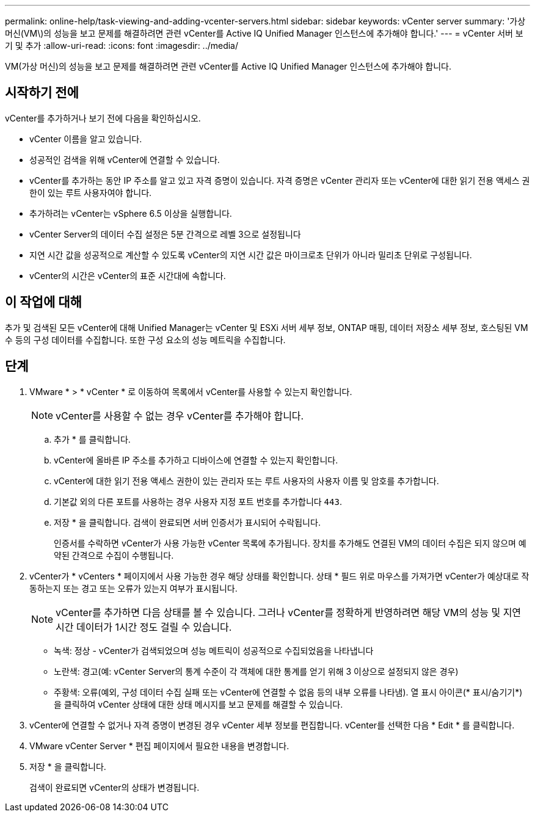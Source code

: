 ---
permalink: online-help/task-viewing-and-adding-vcenter-servers.html 
sidebar: sidebar 
keywords: vCenter server 
summary: '가상 머신(VM\)의 성능을 보고 문제를 해결하려면 관련 vCenter를 Active IQ Unified Manager 인스턴스에 추가해야 합니다.' 
---
= vCenter 서버 보기 및 추가
:allow-uri-read: 
:icons: font
:imagesdir: ../media/


[role="lead"]
VM(가상 머신)의 성능을 보고 문제를 해결하려면 관련 vCenter를 Active IQ Unified Manager 인스턴스에 추가해야 합니다.



== 시작하기 전에

vCenter를 추가하거나 보기 전에 다음을 확인하십시오.

* vCenter 이름을 알고 있습니다.
* 성공적인 검색을 위해 vCenter에 연결할 수 있습니다.
* vCenter를 추가하는 동안 IP 주소를 알고 있고 자격 증명이 있습니다. 자격 증명은 vCenter 관리자 또는 vCenter에 대한 읽기 전용 액세스 권한이 있는 루트 사용자여야 합니다.
* 추가하려는 vCenter는 vSphere 6.5 이상을 실행합니다.
* vCenter Server의 데이터 수집 설정은 5분 간격으로 레벨 3으로 설정됩니다
* 지연 시간 값을 성공적으로 계산할 수 있도록 vCenter의 지연 시간 값은 마이크로초 단위가 아니라 밀리초 단위로 구성됩니다.
* vCenter의 시간은 vCenter의 표준 시간대에 속합니다.




== 이 작업에 대해

추가 및 검색된 모든 vCenter에 대해 Unified Manager는 vCenter 및 ESXi 서버 세부 정보, ONTAP 매핑, 데이터 저장소 세부 정보, 호스팅된 VM 수 등의 구성 데이터를 수집합니다. 또한 구성 요소의 성능 메트릭을 수집합니다.



== 단계

. VMware * > * vCenter * 로 이동하여 목록에서 vCenter를 사용할 수 있는지 확인합니다.
+
[NOTE]
====
vCenter를 사용할 수 없는 경우 vCenter를 추가해야 합니다.

====
+
.. 추가 * 를 클릭합니다.
.. vCenter에 올바른 IP 주소를 추가하고 디바이스에 연결할 수 있는지 확인합니다.
.. vCenter에 대한 읽기 전용 액세스 권한이 있는 관리자 또는 루트 사용자의 사용자 이름 및 암호를 추가합니다.
.. 기본값 외의 다른 포트를 사용하는 경우 사용자 지정 포트 번호를 추가합니다 `443`.
.. 저장 * 을 클릭합니다. 검색이 완료되면 서버 인증서가 표시되어 수락됩니다.
+
인증서를 수락하면 vCenter가 사용 가능한 vCenter 목록에 추가됩니다. 장치를 추가해도 연결된 VM의 데이터 수집은 되지 않으며 예약된 간격으로 수집이 수행됩니다.



. vCenter가 * vCenters * 페이지에서 사용 가능한 경우 해당 상태를 확인합니다. 상태 * 필드 위로 마우스를 가져가면 vCenter가 예상대로 작동하는지 또는 경고 또는 오류가 있는지 여부가 표시됩니다.
+
[NOTE]
====
vCenter를 추가하면 다음 상태를 볼 수 있습니다. 그러나 vCenter를 정확하게 반영하려면 해당 VM의 성능 및 지연 시간 데이터가 1시간 정도 걸릴 수 있습니다.

====
+
** 녹색: 정상 - vCenter가 검색되었으며 성능 메트릭이 성공적으로 수집되었음을 나타냅니다
** 노란색: 경고(예: vCenter Server의 통계 수준이 각 객체에 대한 통계를 얻기 위해 3 이상으로 설정되지 않은 경우)
** 주황색: 오류(예외, 구성 데이터 수집 실패 또는 vCenter에 연결할 수 없음 등의 내부 오류를 나타냄). 열 표시 아이콘(* 표시/숨기기*)을 클릭하여 vCenter 상태에 대한 상태 메시지를 보고 문제를 해결할 수 있습니다.


. vCenter에 연결할 수 없거나 자격 증명이 변경된 경우 vCenter 세부 정보를 편집합니다. vCenter를 선택한 다음 * Edit * 를 클릭합니다.
. VMware vCenter Server * 편집 페이지에서 필요한 내용을 변경합니다.
. 저장 * 을 클릭합니다.
+
검색이 완료되면 vCenter의 상태가 변경됩니다.


